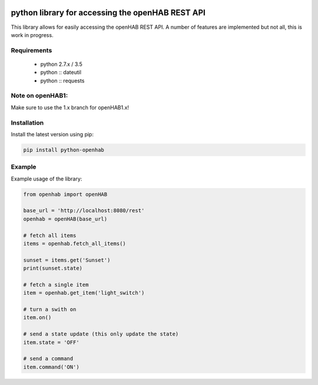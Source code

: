 .. image:: https://landscape.io/github/sim0nx/python-openhab/master/landscape.svg?style=flat
   :target: https://landscape.io/github/sim0nx/python-openhab/master
   :alt: Code Health

.. image:: https://readthedocs.org/projects/pip/badge/?version=latest
   :target: http://python-openhab.readthedocs.io/en/latest/
   :alt: Documentation

.. image:: https://www.quantifiedcode.com/api/v1/project/0cd779d9548547c09f69009316e548e1/badge.svg
  :target: https://www.quantifiedcode.com/app/project/0cd779d9548547c09f69009316e548e1
  :alt: Code issues


python library for accessing the openHAB REST API
=================================================

This library allows for easily accessing the openHAB REST API.
A number of features are implemented but not all, this is work in progress.

Requirements
------------

  - python 2.7.x / 3.5
  - python :: dateutil
  - python :: requests

Note on openHAB1:
-----------------

Make sure to use the 1.x branch for openHAB1.x!

Installation
------------

Install the latest version using pip:

.. code-block:: bash

  pip install python-openhab


Example
-------

Example usage of the library:

.. code-block:: python

    from openhab import openHAB

    base_url = 'http://localhost:8080/rest'
    openhab = openHAB(base_url)

    # fetch all items
    items = openhab.fetch_all_items()

    sunset = items.get('Sunset')
    print(sunset.state)

    # fetch a single item
    item = openhab.get_item('light_switch')

    # turn a swith on
    item.on()

    # send a state update (this only update the state)
    item.state = 'OFF'

    # send a command
    item.command('ON')

